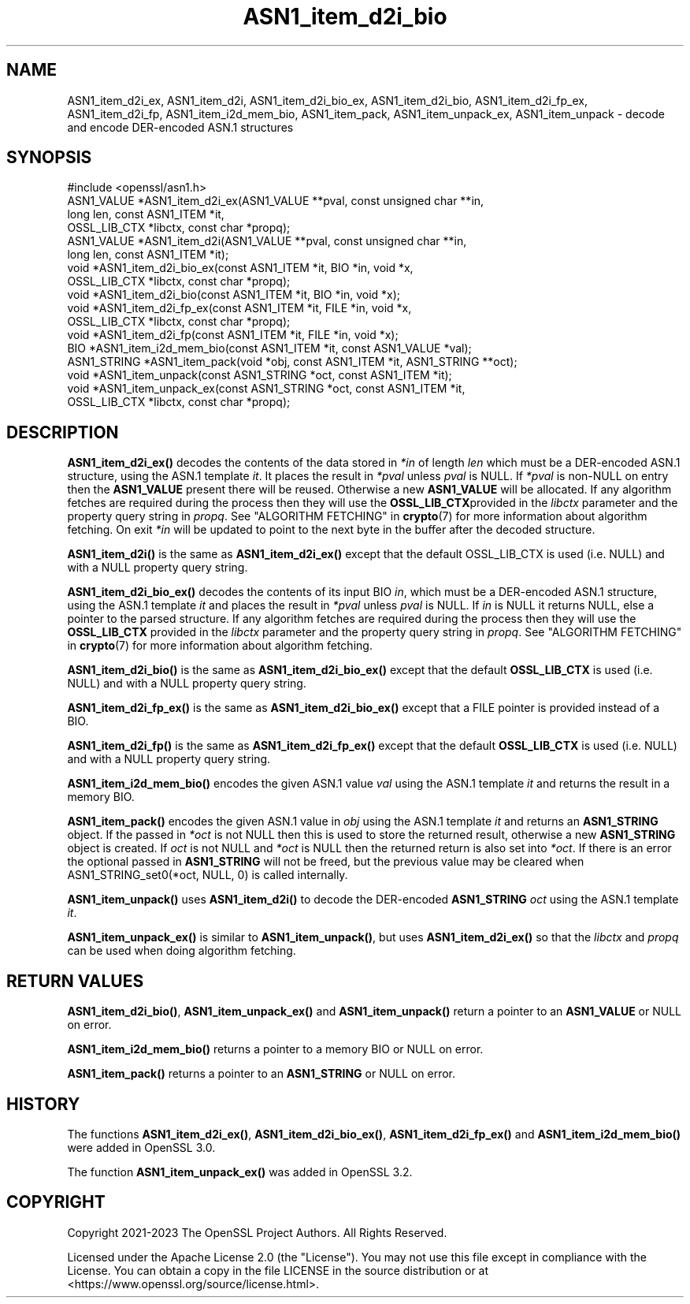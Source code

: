 .\"	$NetBSD: ASN1_item_d2i_bio.3,v 1.1 2025/07/17 14:25:40 christos Exp $
.\"
.\" -*- mode: troff; coding: utf-8 -*-
.\" Automatically generated by Pod::Man v6.0.2 (Pod::Simple 3.45)
.\"
.\" Standard preamble:
.\" ========================================================================
.de Sp \" Vertical space (when we can't use .PP)
.if t .sp .5v
.if n .sp
..
.de Vb \" Begin verbatim text
.ft CW
.nf
.ne \\$1
..
.de Ve \" End verbatim text
.ft R
.fi
..
.\" \*(C` and \*(C' are quotes in nroff, nothing in troff, for use with C<>.
.ie n \{\
.    ds C` ""
.    ds C' ""
'br\}
.el\{\
.    ds C`
.    ds C'
'br\}
.\"
.\" Escape single quotes in literal strings from groff's Unicode transform.
.ie \n(.g .ds Aq \(aq
.el       .ds Aq '
.\"
.\" If the F register is >0, we'll generate index entries on stderr for
.\" titles (.TH), headers (.SH), subsections (.SS), items (.Ip), and index
.\" entries marked with X<> in POD.  Of course, you'll have to process the
.\" output yourself in some meaningful fashion.
.\"
.\" Avoid warning from groff about undefined register 'F'.
.de IX
..
.nr rF 0
.if \n(.g .if rF .nr rF 1
.if (\n(rF:(\n(.g==0)) \{\
.    if \nF \{\
.        de IX
.        tm Index:\\$1\t\\n%\t"\\$2"
..
.        if !\nF==2 \{\
.            nr % 0
.            nr F 2
.        \}
.    \}
.\}
.rr rF
.\"
.\" Required to disable full justification in groff 1.23.0.
.if n .ds AD l
.\" ========================================================================
.\"
.IX Title "ASN1_item_d2i_bio 3"
.TH ASN1_item_d2i_bio 3 2025-07-01 3.5.1 OpenSSL
.\" For nroff, turn off justification.  Always turn off hyphenation; it makes
.\" way too many mistakes in technical documents.
.if n .ad l
.nh
.SH NAME
ASN1_item_d2i_ex, ASN1_item_d2i, ASN1_item_d2i_bio_ex, ASN1_item_d2i_bio,
ASN1_item_d2i_fp_ex, ASN1_item_d2i_fp, ASN1_item_i2d_mem_bio,
ASN1_item_pack, ASN1_item_unpack_ex, ASN1_item_unpack
\&\- decode and encode DER\-encoded ASN.1 structures
.SH SYNOPSIS
.IX Header "SYNOPSIS"
.Vb 1
\& #include <openssl/asn1.h>
\&
\& ASN1_VALUE *ASN1_item_d2i_ex(ASN1_VALUE **pval, const unsigned char **in,
\&                              long len, const ASN1_ITEM *it,
\&                              OSSL_LIB_CTX *libctx, const char *propq);
\& ASN1_VALUE *ASN1_item_d2i(ASN1_VALUE **pval, const unsigned char **in,
\&                           long len, const ASN1_ITEM *it);
\&
\& void *ASN1_item_d2i_bio_ex(const ASN1_ITEM *it, BIO *in, void *x,
\&                            OSSL_LIB_CTX *libctx, const char *propq);
\& void *ASN1_item_d2i_bio(const ASN1_ITEM *it, BIO *in, void *x);
\&
\& void *ASN1_item_d2i_fp_ex(const ASN1_ITEM *it, FILE *in, void *x,
\&                           OSSL_LIB_CTX *libctx, const char *propq);
\& void *ASN1_item_d2i_fp(const ASN1_ITEM *it, FILE *in, void *x);
\&
\& BIO *ASN1_item_i2d_mem_bio(const ASN1_ITEM *it, const ASN1_VALUE *val);
\&
\& ASN1_STRING *ASN1_item_pack(void *obj, const ASN1_ITEM *it, ASN1_STRING **oct);
\&
\& void *ASN1_item_unpack(const ASN1_STRING *oct, const ASN1_ITEM *it);
\&
\& void *ASN1_item_unpack_ex(const ASN1_STRING *oct, const ASN1_ITEM *it,
\&                          OSSL_LIB_CTX *libctx, const char *propq);
.Ve
.SH DESCRIPTION
.IX Header "DESCRIPTION"
\&\fBASN1_item_d2i_ex()\fR decodes the contents of the data stored in \fI*in\fR of length
\&\fIlen\fR which must be a DER\-encoded ASN.1 structure, using the ASN.1 template
\&\fIit\fR. It places the result in \fI*pval\fR unless \fIpval\fR is NULL. If \fI*pval\fR is
non\-NULL on entry then the \fBASN1_VALUE\fR present there will be reused. Otherwise
a new \fBASN1_VALUE\fR will be allocated. If any algorithm fetches are required
during the process then they will use the \fBOSSL_LIB_CTX\fRprovided in the
\&\fIlibctx\fR parameter and the property query string in \fIpropq\fR. See
"ALGORITHM FETCHING" in \fBcrypto\fR\|(7) for more information about algorithm fetching.
On exit \fI*in\fR will be updated to point to the next byte in the buffer after the
decoded structure.
.PP
\&\fBASN1_item_d2i()\fR is the same as \fBASN1_item_d2i_ex()\fR except that the default
OSSL_LIB_CTX is used (i.e. NULL) and with a NULL property query string.
.PP
\&\fBASN1_item_d2i_bio_ex()\fR decodes the contents of its input BIO \fIin\fR,
which must be a DER\-encoded ASN.1 structure, using the ASN.1 template \fIit\fR
and places the result in \fI*pval\fR unless \fIpval\fR is NULL.
If \fIin\fR is NULL it returns NULL, else a pointer to the parsed structure. If any
algorithm fetches are required during the process then they will use the
\&\fBOSSL_LIB_CTX\fR provided in the \fIlibctx\fR parameter and the property query
string in \fIpropq\fR. See "ALGORITHM FETCHING" in \fBcrypto\fR\|(7) for more information
about algorithm fetching.
.PP
\&\fBASN1_item_d2i_bio()\fR is the same as \fBASN1_item_d2i_bio_ex()\fR except that the
default \fBOSSL_LIB_CTX\fR is used (i.e. NULL) and with a NULL property query
string.
.PP
\&\fBASN1_item_d2i_fp_ex()\fR is the same as \fBASN1_item_d2i_bio_ex()\fR except that a FILE
pointer is provided instead of a BIO.
.PP
\&\fBASN1_item_d2i_fp()\fR is the same as \fBASN1_item_d2i_fp_ex()\fR except that the
default \fBOSSL_LIB_CTX\fR is used (i.e. NULL) and with a NULL property query
string.
.PP
\&\fBASN1_item_i2d_mem_bio()\fR encodes the given ASN.1 value \fIval\fR
using the ASN.1 template \fIit\fR and returns the result in a memory BIO.
.PP
\&\fBASN1_item_pack()\fR encodes the given ASN.1 value in \fIobj\fR using the
ASN.1 template \fIit\fR and returns an \fBASN1_STRING\fR object. If the passed in
\&\fI*oct\fR is not NULL then this is used to store the returned result, otherwise
a new \fBASN1_STRING\fR object is created. If \fIoct\fR is not NULL and \fI*oct\fR is NULL
then the returned return is also set into \fI*oct\fR. If there is an error the optional
passed in \fBASN1_STRING\fR will not be freed, but the previous value may be cleared when
ASN1_STRING_set0(*oct, NULL, 0) is called internally.
.PP
\&\fBASN1_item_unpack()\fR uses \fBASN1_item_d2i()\fR to decode the DER\-encoded \fBASN1_STRING\fR
\&\fIoct\fR using the ASN.1 template \fIit\fR.
.PP
\&\fBASN1_item_unpack_ex()\fR is similar to \fBASN1_item_unpack()\fR, but uses \fBASN1_item_d2i_ex()\fR so
that the \fIlibctx\fR and \fIpropq\fR can be used when doing algorithm fetching.
.SH "RETURN VALUES"
.IX Header "RETURN VALUES"
\&\fBASN1_item_d2i_bio()\fR, \fBASN1_item_unpack_ex()\fR and \fBASN1_item_unpack()\fR return a pointer to
an \fBASN1_VALUE\fR or NULL on error.
.PP
\&\fBASN1_item_i2d_mem_bio()\fR returns a pointer to a memory BIO or NULL on error.
.PP
\&\fBASN1_item_pack()\fR returns a pointer to an \fBASN1_STRING\fR or NULL on error.
.SH HISTORY
.IX Header "HISTORY"
The functions \fBASN1_item_d2i_ex()\fR, \fBASN1_item_d2i_bio_ex()\fR, \fBASN1_item_d2i_fp_ex()\fR
and \fBASN1_item_i2d_mem_bio()\fR were added in OpenSSL 3.0.
.PP
The function \fBASN1_item_unpack_ex()\fR was added in OpenSSL 3.2.
.SH COPYRIGHT
.IX Header "COPYRIGHT"
Copyright 2021\-2023 The OpenSSL Project Authors. All Rights Reserved.
.PP
Licensed under the Apache License 2.0 (the "License").  You may not use
this file except in compliance with the License.  You can obtain a copy
in the file LICENSE in the source distribution or at
<https://www.openssl.org/source/license.html>.
